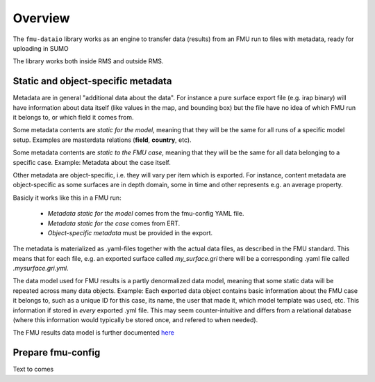Overview
========

The ``fmu-dataio`` library works as an engine to transfer data (results) from
an FMU run to files with metadata, ready for uploading in SUMO

The library works both inside RMS and outside RMS.

Static and object-specific metadata
-----------------------------------

Metadata are in general "additional data about the data". For instance a pure surface
export file (e.g. irap binary) will have information about data itself (like
values in the map, and bounding box) but the file have no idea of which FMU run it
belongs to, or which field it comes from.

Some metadata contents are *static for the model*, meaning that they will be
the same for all runs of a specific model setup. Examples are masterdata relations
(**field**, **country**, etc).

Some metadata contents are *static to the FMU case*, meaning that they will be the same
for all data belonging to a specific case. Example: Metadata about the case itself.

Other metadata are object-specific, i.e. they will vary per item which is exported. For
instance, content metadata are object-specific as some surfaces are in depth domain, some in
time and other represents e.g. an average property.

Basicly it works like this in a FMU run:

    * *Metadata static for the model* comes from the fmu-config YAML file.
    * *Metadata static for the case* comes from ERT.
    * *Object-specific metadata* must be provided in the export.

The metadata is materialized as .yaml-files together with the actual data files, as
described in the FMU standard. This means that for each file, e.g. an exported surface
called `my_surface.gri` there will be a corresponding .yaml file called `.mysurface.gri.yml`.

The data model used for FMU results is a partly denormalized data model, meaning that some
static data will be repeated across many data objects. Example: Each exported data object contains
basic information about the FMU case it belongs to, such as a unique ID for this case,
its name, the user that made it, which model template was used, etc. This information
if stored in *every* exported .yml file. This may seem counter-intuitive and differs
from a relational database (where this information would typically be stored once, and
refered to when needed).

The FMU results data model is further documented `here <./datamodel.html>`__


Prepare fmu-config
------------------

Text to comes
